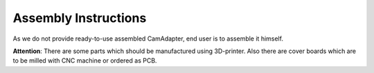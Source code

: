 Assembly Instructions
=====================

As we do not provide ready-to-use assembled CamAdapter, end user is to assemble it himself.

**Attention**: There are some parts which should be manufactured using 3D-printer. Also there are cover boards which are to be milled with CNC machine or ordered as PCB. 
